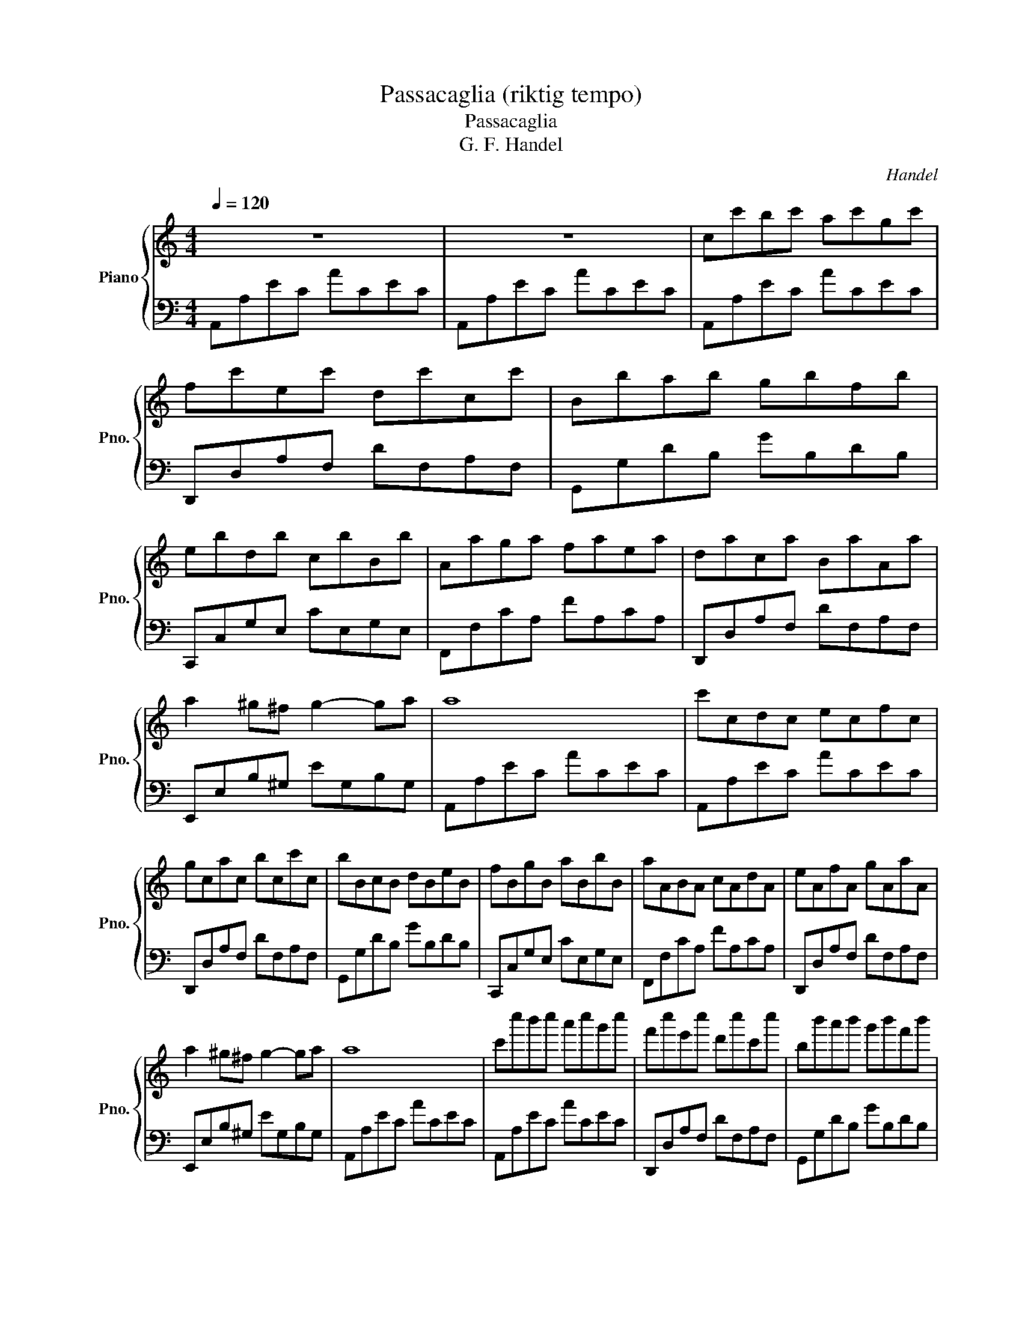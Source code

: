 X:1
T:Passacaglia (riktig tempo)
T:Passacaglia
T:G. F. Handel
C:Handel
%%score { 1 | 2 }
L:1/8
Q:1/4=120
M:4/4
K:C
V:1 treble nm="Piano" snm="Pno."
V:2 bass 
V:1
 z8 | z8 | cc'bc' ac'gc' | fc'ec' dc'cc' | Bbab gbfb | ebdb cbBb | Aaga faea | daca BaAa | %8
 a2 ^g^f g2- ga | a8 | c'cdc ecfc | gcac bcc'c | bBcB dBeB | fBgB aBbB | aABA cAdA | eAfA gAaA | %16
 a2 ^g^f g2- ga | a8 | c'c''b'c'' a'c''g'c'' | f'c''e'c'' d'c''c'c'' | bb'a'b' g'b'f'b' | %21
 e'b'd'b' c'b'bb' | aa'g'a' f'a'e'a' | d'a'c'a' ba'aa' | a'2 ^g'^f' g'2- g'a' | a'8 | %26
 c''c'd'c' e'c'f'c' | g'c'a'c' b'c'c''c' | b'bc'b d'be'b | f'bg'b a'bb'b | a'aba c'ad'a | %31
 e'af'a g'aa'a | a'2 ^g'^f' g'2- g'a' | a'8 | ccc'c bcac | gcfc ecdc | BBbB aBgB | fBeB dBcB | %38
 AAaA gAfA | eAdA cABA | A2 ^G^F G2- GA | A8 | c''c'''b'b'' a'a''g'g'' | f'f''e'e'' d'd''c'c'' | %44
 bb'aa' gg'ff' | ee'dd' cc'Bb | AaGg FfEe | DdCc B,BA,A | A2 ^G^F G2- GA | A8 | cc'bc' ac'gc' | %51
 fc'ec' dc'cc' | Bbab gbfb | ebdb cbBb | Aaga faea | daca BaAa | a2 ^g^f g2- ga | a8 | c'cdc ecfc | %59
 gcac bcc'c | bBcB dBeB | fBgB aBbB | aABA cAdA | eAfA gAaA | a2 ^g^f g2- ga | a8 | cc'bc' ac'gc' | %67
 fc'ec' dc'cc' | Bbab gbfb | ebdb cbBb | Aaga faea | daca BaAa | a2 ^g^f g2- ga | a8 |] %74
V:2
 A,,A,EC ACEC | A,,A,EC ACEC | A,,A,EC ACEC | D,,D,A,F, DF,A,F, | G,,G,DB, GB,DB, | %5
 C,,C,G,E, CE,G,E, | F,,F,CA, FA,CA, | D,,D,A,F, DF,A,F, | E,,E,B,^G, EG,B,G, | A,,A,EC ACEC | %10
 A,,A,EC ACEC | D,,D,A,F, DF,A,F, | G,,G,DB, GB,DB, | C,,C,G,E, CE,G,E, | F,,F,CA, FA,CA, | %15
 D,,D,A,F, DF,A,F, | E,,E,B,^G, EG,B,G, | A,,A,EC ACEC | A,,A,EC ACEC | D,,D,A,F, DF,A,F, | %20
 G,,G,DB, GB,DB, | C,,C,G,E, CE,G,E, | F,,F,CA, FA,CA, | D,,D,A,F, DF,A,F, | E,,E,B,^G, EG,B,G, | %25
 A,,A,EC ACEC | A,,A,EC ACEC | D,,D,A,F, DF,A,F, | G,,G,DB, GB,DB, | C,,C,G,E, CE,G,E, | %30
 F,,F,CA, FA,CA, | D,,D,A,F, DF,A,F, | E,,E,B,^G, EG,B,G, | A,,A,EC ACEC | A,,A,EC ACEC | %35
 D,,D,A,F, DF,A,F, | G,,G,DB, GB,DB, | C,,C,G,E, CE,G,E, | F,,F,CA, FA,CA, | D,,D,A,F, DF,A,F, | %40
 E,,E,B,^G, EG,B,G, | A,,A,EC ACEC | A,,A,EC ACEC | D,,D,A,F, DF,A,F, | G,,G,DB, GB,DB, | %45
 C,,C,G,E, CE,G,E, | F,,F,CA, CA,CA, | D,,D,A,F, DF,A,F, | E,,E,B,^G, EG,B,G, | A,,A,EC ACEC | %50
 A,,A,EC ACEC | D,,D,A,F, DF,A,F, | G,,G,DB, GB,DB, | C,,C,G,E, CE,G,E, | F,,F,CA, CA,CA, | %55
 D,,D,A,F, DF,A,F, | E,,E,B,^G, EG,B,G, | A,,A,EC ACEC | A,,A,EC ACEC | D,,D,A,F, DF,A,F, | %60
 G,,G,DB, GB,DB, | C,,C,G,E, CE,G,E, | F,,F,CA, FA,CA, | D,,D,A,F, DF,A,F, | E,,E,B,^G, EG,B,G, | %65
 A,,A,EC ACEC | [A,,A,]8 | [D,,D,]8 | [G,,G,]8 | [C,,C,]8 | [F,,F,]8 | [D,,D,]8 | [E,,E,]8 | %73
 [A,,A,]8 |] %74

